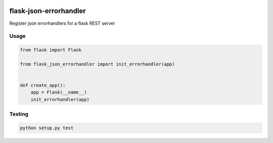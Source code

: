 |version| |license| |pyversions| |pipeline status| |coverage|

flask-json-errorhandler
=======================

Register json errorhandlers for a flask REST server

Usage
-----

.. code:: python

    from flask import Flask

    from flask_json_errorhandler import init_errorhandler(app)


    def create_app():
        app = Flask(__name__)
        init_errorhandler(app)

Testing
-------

.. code:: python

    python setup.py test

.. |version| image:: https://img.shields.io/pypi/v/flask-json-errorhandler.svg
   :target: https://pypi.python.org/pypi/flask-json-errorhandler
.. |license| image:: https://img.shields.io/pypi/l/flask-json-errorhandler.svg
   :target: https://pypi.python.org/pypi/flask-json-errorhandler
.. |pyversions| image:: https://img.shields.io/pypi/pyversions/flask-json-errorhandler.svg
   :target: https://pypi.python.org/pypi/flask-json-errorhandler
.. |pipeline status| image:: https://travis-ci.org/Fischerfredl/flask-json-errorhandler.svg?branch=master
   :target: https://travis-ci.org/Fischerfredl/flask-json-errorhandler
.. |coverage| image:: https://img.shields.io/codecov/c/github/fischerfredl/flask-json-errorhandler.svg
   :target: https://codecov.io/gh/Fischerfredl/flask-json-errorhandler
